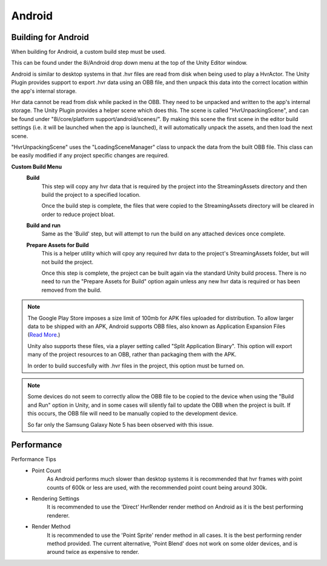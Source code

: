 Android
=======

Building for Android
--------------------

When building for Android, a custom build step must be used.

This can be found under the 8i/Android drop down menu at the top of the Unity Editor window.

Android is similar to desktop systems in that .hvr files are read from disk when being used to play a HvrActor. The Unity Plugin provides support to export .hvr data using an OBB file, and then unpack this data into the correct location within the app's internal storage. 

Hvr data cannot be read from disk while packed in the OBB. They need to be unpacked and written to the app's internal storage. The Unity Plugin provides a helper scene which does this. The scene is called "HvrUnpackingScene", and can be found under "8i/core/platform support/android/scenes/". By making this scene the first scene in the editor build settings (i.e. it will be launched when the app is launched), it will automatically unpack the assets, and then load the next scene.

"HvrUnpackingScene" uses the "LoadingSceneManager" class to unpack the data from the built OBB file. This class can be easily modified if any project specific changes are required.

**Custom Build Menu**
	**Build**
		This step will copy any hvr data that is required by the project into the StreamingAssets directory and then build the project to a specified location.

		Once the build step is complete, the files that were copied to the StreamingAssets directory will be cleared in order to reduce project bloat.


	**Build and run**
		Same as the 'Build' step, but will attempt to run the build on any attached devices once complete.


	**Prepare Assets for Build**
		This is a helper utility which will cpoy any required hvr data to the project's StreamingAssets folder, but will not build the project.

		Once this step is complete, the project can be built again via the standard Unity build process. There is no need to run the "Prepare Assets for Build" option again unless any new hvr data is required or has been removed from the build.

.. note::
	The Google Play Store imposes a size limit of 100mb for APK files uploaded for distribution. To allow larger data to be shipped with an APK, Android supports OBB files, also known as Application Expansion Files (`Read More`__.)
	
	Unity also supports these files, via a player setting called "Split Application Binary". This option will export many of the project resources to an OBB, rather than packaging them with the APK.
	
	In order to build succesfully with .hvr files in the project, this option must be turned on.  

.. note::
	Some devices do not seem to correctly allow the OBB file to be copied to the device when using the "Build and Run" option in Unity, and in some cases will silently fail to update the OBB when the project is built. If this occurs, the OBB file will need to be manually copied to the development device.
	
	So far only the Samsung Galaxy Note 5 has been observed with this issue. 


Performance
-----------

Performance Tips
	- Point Count
		As Android performs much slower than desktop systems it is recommended that hvr frames with point counts of 600k or less are used, with the recommended point count being around 300k.

	- Rendering Settings
		It is recommended to use the ‘Direct’ HvrRender render method on Android as it is the best performing renderer.

	- Render Method
		It is recommended to use the 'Point Sprite' render method in all cases. It is the best performing render method provided.
		The current alternative, 'Point Blend' does not work on some older devices, and is around twice as expensive to render.

.. __: https://developer.android.com/google/play/expansion-files.html
